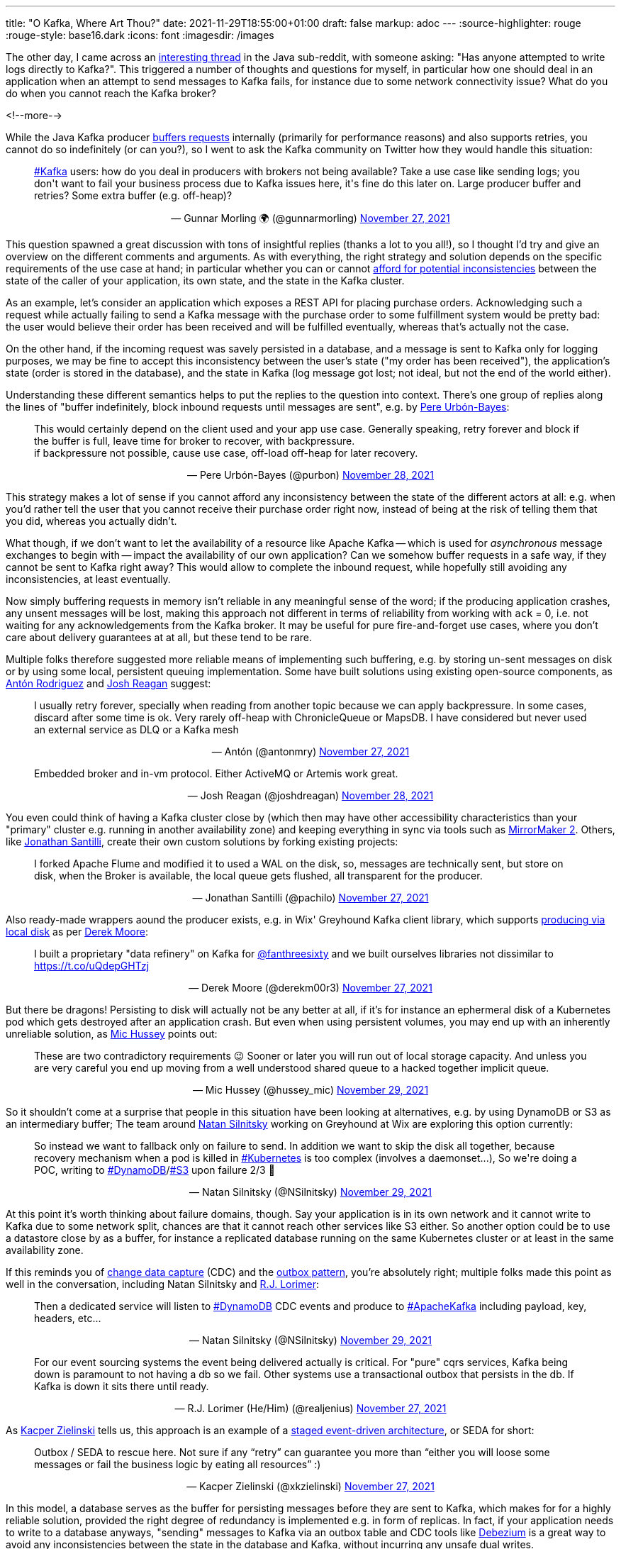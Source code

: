 ---
title: "O Kafka, Where Art Thou?"
date: 2021-11-29T18:55:00+01:00
draft: false
markup: adoc
---
:source-highlighter: rouge
:rouge-style: base16.dark
:icons: font
:imagesdir: /images
ifdef::env-github[]
:imagesdir: ../../static/images
endif::[]

The other day, I came across an https://www.reddit.com/r/java/comments/r2z17a/has_any_one_attempted_to_write_logs_directly_to/[interesting thread] in the Java sub-reddit, with someone asking:
"Has anyone attempted to write logs directly to Kafka?".
This triggered a number of thoughts and questions for myself,
in particular how one should deal in an application when an attempt to send messages to Kafka fails,
for instance due to some network connectivity issue?
What do you do when you cannot reach the Kafka broker?

<!--more-->

While the Java Kafka producer https://towardsdatascience.com/10-configs-to-make-your-kafka-producer-more-resilient-ec6903c63e3f[buffers requests] internally (primarily for performance reasons) and also supports retries,
you cannot do so indefinitely
(or can you?),
so I went to ask the Kafka community on Twitter how they would handle this situation:

++++
<div align="center">
<blockquote class="twitter-tweet"  data-conversation="none" data-dnt="true"><p lang="en" dir="ltr" align="left"><a href="https://twitter.com/hashtag/Kafka?src=hash&amp;ref_src=twsrc%5Etfw">#Kafka</a> users: how do you deal in producers with brokers not being available? Take a use case like sending logs; you don&#39;t want to fail your business process due to Kafka issues here, it&#39;s fine do this later on. Large producer buffer and retries? Some extra buffer (e.g. off-heap)?</p>&mdash; Gunnar Morling 🌍 (@gunnarmorling) <a href="https://twitter.com/gunnarmorling/status/1464651790675288069">November 27, 2021</a></blockquote> <script async src="https://platform.twitter.com/widgets.js" charset="utf-8"></script> 
</div>
++++

This question spawned a great discussion with tons of insightful replies (thanks a lot to you all!),
so I thought I'd try and give an overview on the different comments and arguments.
As with everything, the right strategy and solution depends on the specific requirements of the use case at hand;
in particular whether you can or cannot https://www.confluent.io/blog/how-to-survive-a-kafka-outage/[afford for potential inconsistencies] between the state of the caller of your application,
its own state,
and the state in the Kafka cluster.

As an example,
let's consider an application which exposes a REST API for placing purchase orders.
Acknowledging such a request while actually failing to send a Kafka message with the purchase order to some fulfillment system would be pretty bad:
the user would believe their order has been received and will be fulfilled eventually,
whereas that's actually not the case.

On the other hand, if the incoming request was savely persisted in a database, and a message is sent to Kafka only for logging purposes,
we may be fine to accept this inconsistency between the user's state
("my order has been received"),
the application's state
(order is stored in the database),
and the state in Kafka
(log message got lost; not ideal, but not the end of the world either).

Understanding these different semantics helps to put the replies to the question into context.
There's one group of replies along the lines of "buffer indefinitely, block inbound requests until messages are sent",
e.g. by https://twitter.com/purbon/[Pere Urbón-Bayes]:

++++
<div align="center">
<blockquote class="twitter-tweet"  data-conversation="none" data-dnt="true"><p lang="en" dir="ltr" align="left">This would certainly depend on the client used and your app use case. Generally speaking, retry forever and block if the buffer is full, leave time for broker to recover, with backpressure.<br>if backpressure not possible, cause use case, off-load off-heap for later recovery.</p>&mdash; Pere Urbón-Bayes (@purbon) <a href="https://twitter.com/purbon/status/1464859621126983689">November 28, 2021</a></blockquote> <script async src="https://platform.twitter.com/widgets.js" charset="utf-8"></script> 
</div>
++++

This strategy makes a lot of sense if you cannot afford any inconsistency between the state of the different actors at all:
e.g. when you'd rather tell the user that you cannot receive their purchase order right now,
instead of being at the risk of telling them that you did, whereas you actually didn't.

What though, if we don't want to let the availability of a resource like Apache Kafka -- which is used for _asynchronous_ message exchanges to begin with -- impact the availability of our own application?
Can we somehow buffer requests in a safe way, if they cannot be sent to Kafka right away?
This would allow to complete the inbound request,
while hopefully still avoiding any inconsistencies,
at least eventually.

Now simply buffering requests in memory isn't reliable in any meaningful sense of the word;
if the producing application crashes,
any unsent messages will be lost,
making this approach not different in terms of reliability from working with `ack` = 0,
i.e. not waiting for any acknowledgements from the Kafka broker.
It may be useful for pure fire-and-forget use cases, where you don't care about delivery guarantees at at all,
but these tend to be rare.

Multiple folks therefore suggested more reliable means of implementing such buffering,
e.g. by storing un-sent messages on disk or by using some local, persistent queuing implementation.
Some have built solutions using existing open-source components, as https://twitter.com/antonmry/[Antón Rodriguez] and https://twitter.com/joshdreagan/status/[Josh Reagan] suggest:

++++
<div align="center">
<blockquote class="twitter-tweet"  data-conversation="none" data-dnt="true"><p lang="en" dir="ltr" align="left">I usually retry forever, specially when reading from another topic because we can apply backpressure. In some cases, discard after some time is ok. Very rarely off-heap with ChronicleQueue or MapsDB. I have considered but never used an external service as DLQ or a Kafka mesh</p>&mdash; Antón (@antonmry) <a href="https://twitter.com/antonmry/status/1464692826478940167">November 27, 2021</a></blockquote> <script async src="https://platform.twitter.com/widgets.js" charset="utf-8"></script> 
</div>
++++

++++
<div align="center">
<blockquote class="twitter-tweet" data-conversation="none" data-dnt="true"><p lang="en" dir="ltr" align="left">Embedded broker and in-vm protocol. Either ActiveMQ or Artemis work great.</p>&mdash; Josh Reagan (@joshdreagan) <a href="https://twitter.com/joshdreagan/status/1464746065005932548">November 28, 2021</a></blockquote> <script async src="https://platform.twitter.com/widgets.js" charset="utf-8"></script> 
</div>
++++

You even could think of having a Kafka cluster close by (which then may have other accessibility characteristics than your "primary" cluster e.g. running in another availability zone) and keeping everything in sync via tools such as https://strimzi.io/blog/2020/03/30/introducing-mirrormaker2/[MirrorMaker 2].
Others, like https://twitter.com/pachilo/[Jonathan Santilli], create their own custom solutions by forking existing projects:

++++
<div align="center">
<blockquote class="twitter-tweet"  data-conversation="none" data-dnt="true"><p lang="en" dir="ltr" align="left">I forked Apache Flume and modified it to used a WAL on the disk, so, messages are technically sent, but store on disk, when the Broker is available, the local queue gets flushed, all transparent for the producer.</p>&mdash; Jonathan Santilli (@pachilo) <a href="https://twitter.com/pachilo/status/1464717867266592768">November 27, 2021</a></blockquote> <script async src="https://platform.twitter.com/widgets.js" charset="utf-8"></script> 
</div>
++++

Also ready-made wrappers aound the producer exists, e.g. in Wix' Greyhound Kafka client library, which supports https://github.com/wix/greyhound#producing-via-local-disk[producing via local disk] as per https://twitter.com/derekm00r3/[Derek Moore]:

++++
<div align="center">
<blockquote class="twitter-tweet"  data-conversation="none" data-dnt="true"><p lang="en" dir="ltr" align="left">I built a proprietary &quot;data refinery&quot; on Kafka for <a href="https://twitter.com/fanthreesixty">@fanthreesixty</a> and we built ourselves libraries not dissimilar to <a href="https://t.co/uQdepGHTzj">https://t.co/uQdepGHTzj</a></p>&mdash; Derek Moore (@derekm00r3) <a href="https://twitter.com/derekm00r3/status/1464684330244993025">November 27, 2021</a></blockquote> <script async src="https://platform.twitter.com/widgets.js" charset="utf-8"></script> 
</div>
++++

But there be dragons!
Persisting to disk will actually not be any better at all,
if it's for instance an ephermeral disk of a Kubernetes pod which gets destroyed after an application crash.
But even when using persistent volumes,
you may end up with an inherently unreliable solution,
as https://twitter.com/hussey_mic[Mic Hussey] points out:

++++
<div align="center">
<blockquote class="twitter-tweet" data-conversation="none" data-dnt="true"><p lang="en" dir="ltr" align="left">These are two contradictory requirements 😉 Sooner or later you will run out of local storage capacity. And unless you are very careful you end up moving from a well understood shared queue to a hacked together implicit queue.</p>&mdash; Mic Hussey (@hussey_mic) <a href="https://twitter.com/hussey_mic/status/1465216076564860930">November 29, 2021</a></blockquote> <script async src="https://platform.twitter.com/widgets.js" charset="utf-8"></script> 
</div>
++++

So it shouldn't come at a surprise that people in this situation have been looking at alternatives,
e.g. by using DynamoDB or S3 as an intermediary buffer;
The team around https://twitter.com/NSilnitsky[Natan Silnitsky] working on Greyhound at Wix are exploring this option currently:

++++
<div align="center">
<blockquote class="twitter-tweet" data-conversation="none" data-dnt="true"><p lang="en" dir="ltr" align="left">So instead we want to fallback only on failure to send. In addition we want to skip the disk all together, because recovery mechanism when a pod is killed in <a href="https://twitter.com/hashtag/Kubernetes?src=hash&amp;ref_src=twsrc%5Etfw">#Kubernetes</a> is too complex (involves a daemonset...), So we&#39;re doing a POC, writing to <a href="https://twitter.com/hashtag/DynamoDB?src=hash&amp;ref_src=twsrc%5Etfw">#DynamoDB</a>/<a href="https://twitter.com/hashtag/S3?src=hash&amp;ref_src=twsrc%5Etfw">#S3</a> upon failure 2/3 🧵</p>&mdash; Natan Silnitsky (@NSilnitsky) <a href="https://twitter.com/NSilnitsky/status/1465217940161183744">November 29, 2021</a></blockquote> <script async src="https://platform.twitter.com/widgets.js" charset="utf-8"></script> 
</div>
++++

At this point it's worth thinking about failure domains, though.
Say your application is in its own network and it cannot write to Kafka due to some network split,
chances are that it cannot reach other services like S3 either.
So another option could be to use a datastore close by as a buffer,
for instance a replicated database running on the same Kubernetes cluster or at least in the same availability zone.

If this reminds you of https://en.wikipedia.org/wiki/Change_data_capture[change data capture] (CDC) and the https://debezium.io/blog/2019/02/19/reliable-microservices-data-exchange-with-the-outbox-pattern/[outbox pattern],
you're absolutely right;
multiple folks made this point as well in the conversation, including Natan Silnitsky and https://twitter.com/realjenius/[R.J. Lorimer]:

++++
<div align="center">
<blockquote class="twitter-tweet" data-conversation="none" data-dnt="true"><p lang="en" dir="ltr" align="left">Then a dedicated service will listen to <a href="https://twitter.com/hashtag/DynamoDB?src=hash&amp;ref_src=twsrc%5Etfw">#DynamoDB</a> CDC events and produce to <a href="https://twitter.com/hashtag/ApacheKafka?src=hash&amp;ref_src=twsrc%5Etfw">#ApacheKafka</a> including payload, key, headers, etc...</p>&mdash; Natan Silnitsky (@NSilnitsky) <a href="https://twitter.com/NSilnitsky/status/1465218473341206530">November 29, 2021</a></blockquote> <script async src="https://platform.twitter.com/widgets.js" charset="utf-8"></script> 
</div>
++++

++++
<div align="center">
<blockquote class="twitter-tweet" data-conversation="none" data-dnt="true"><p lang="en" dir="ltr" align="left">For our event sourcing systems the event being delivered actually is critical. For &quot;pure&quot; cqrs services, Kafka being down is paramount to not having a db so we fail. Other systems use a transactional outbox that persists in the db. If Kafka is down it sits there until ready.</p>&mdash; R.J. Lorimer (He/Him) (@realjenius) <a href="https://twitter.com/realjenius/status/1464653128570228736">November 27, 2021</a></blockquote> <script async src="https://platform.twitter.com/widgets.js" charset="utf-8"></script> 
</div>
++++

As https://twitter.com/xkzielinski/[Kacper Zielinski] tells us, this approach is an example of a https://en.wikipedia.org/wiki/Staged_event-driven_architecture[staged event-driven architecture], or SEDA for short:

++++
<div align="center">
<blockquote class="twitter-tweet" data-conversation="none" data-dnt="true"><p lang="en" dir="ltr" align="left">Outbox / SEDA to rescue here. Not sure if any “retry” can guarantee you more than “either you will loose some messages or fail the business logic by eating all resources” :)</p>&mdash; Kacper Zielinski (@xkzielinski) <a href="https://twitter.com/xkzielinski/status/1464676092380332039">November 27, 2021</a></blockquote> <script async src="https://platform.twitter.com/widgets.js" charset="utf-8"></script> 
</div>
++++

In this model, a database serves as the buffer for persisting messages before they are sent to Kafka,
which makes for for a highly reliable solution, provided the right degree of redundancy is implemented e.g. in form of replicas.
In fact, if your application needs to write to a database anyways,
"sending" messages to Kafka via an outbox table and CDC tools like https://debezium.io/[Debezium] is a great way to avoid any inconsistencies between the state in the database and Kafka,
without incurring any unsafe dual writes.

But of course there is a price to pay here too:
end-to-end latency will be increased when going through a database first and then to Kafka,
rather than going to Kafka directly.
You also should keep in mind that the more moving pieces your solution has,
the more complex to operate it will become of course,
and the more subtle and hard-to-understand failure modes and edge cases it will have.

An excellent point is made by https://twitter.com/AKotwasinski[Adam Kotwasinski] by stating that it's not a question of _whether_ things will go wrong, but only _when_ they will go wrong, and that you need to have the right policies in place in order to be prepared for that:

++++
<div align="center">
<blockquote class="twitter-tweet" data-conversation="none" data-dnt="true"><p lang="en" dir="ltr" align="left">For some of my usecases I have a wrapper for Kafka&#39;s producer that requires users to _explicitly_ set up policies like retry/backoff/drop. It allows my customers to think about outages (that will happen!) up front instead of being surprised. Each usecase is different.</p>&mdash; Adam Kotwasinski (@AKotwasinski) <a href="https://twitter.com/AKotwasinski/status/1464765601180643328">November 28, 2021</a></blockquote> <script async src="https://platform.twitter.com/widgets.js" charset="utf-8"></script> 
</div>
++++

In the end it's all about trade-offs, probabilities and acceptable risks.
For instance, would you receive and acknowledge that purchase order request as long as you can store it in a replicated database in the local availability zone,
or would you rather reject it, as long as you cannot safely persist it in a multi-AZ Kafka cluster?

These questions aren't merely technical ones any longer,
but they require close collaboration with product owners and subject matter experts in the business domain at hand,
so to make the most suitable decisions for your specific situation.
Managed services with defined SLAs guaranteeing high availability values can make the deciding difference here,
as https://twitter.com/Sood1Vikas/[Vikas Sood] mentions:

++++
<div align="center">
<blockquote class="twitter-tweet" data-conversation="none" data-dnt="true"><p lang="en" dir="ltr" align="left">That’s why we decided to go with a managed offering to avoid disruptions in some critical processes.Some teams still had another decoupling layer (rabbit) between producers and Kafka. Was never a huge fan of that coz it simply meant more points of failure.</p>&mdash; Vikas Sood (@Sood1Vikas) <a href="https://twitter.com/Sood1Vikas/status/1464656813169659910">November 27, 2021</a></blockquote> <script async src="https://platform.twitter.com/widgets.js" charset="utf-8"></script>
</div>
++++

Thanks a lot again to everyone chiming in and sharing their experiences,
this was highly interesting and insightful!
You have further ideas and thoughts to share?
Let me and the community at large know either by leaving a comment below,
or by replying to the thread on Twitter.
I'm also curious about your feedback on this format of putting a Twitter discussion into some expanded context.
It's the first time I've been doing it, and I'd be eager to know whether you find it useful or not.
Thanks!